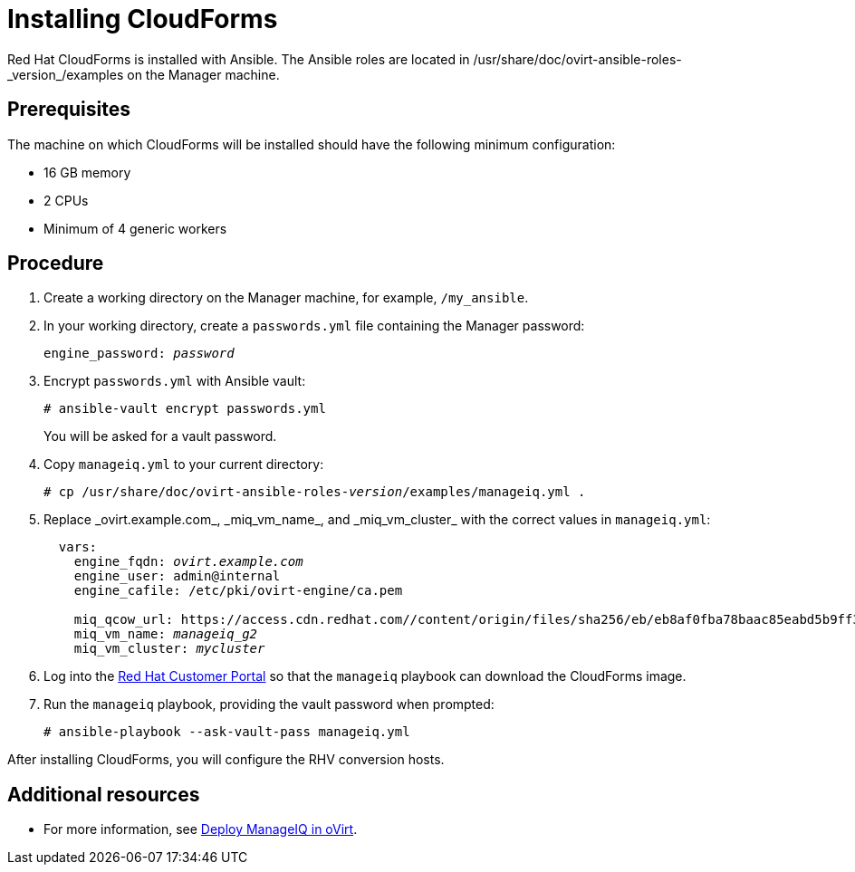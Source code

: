 [id="proc_Installing_cloudforms_automatically"]
= Installing CloudForms

Red Hat CloudForms is installed with Ansible. The Ansible roles are located in +/usr/share/doc/ovirt-ansible-roles-_version_/examples+ on the Manager machine.

[discrete]
== Prerequisites

The machine on which CloudForms will be installed should have the following minimum configuration:

* 16 GB memory
* 2 CPUs
* Minimum of 4 generic workers

[discrete]
== Procedure

. Create a working directory on the Manager machine, for example, `/my_ansible`.

. In your working directory, create a `passwords.yml` file containing the Manager password:
+
[options="nowrap" subs="+quotes,verbatim"]
----
engine_password: _password_
----

. Encrypt `passwords.yml` with Ansible vault:
+
[options="nowrap" subs="+quotes,verbatim"]
----
# ansible-vault encrypt passwords.yml
----
+
You will be asked for a vault password.

. Copy `manageiq.yml` to your current directory:
+
[options="nowrap" subs="+quotes,verbatim"]
----
# cp /usr/share/doc/ovirt-ansible-roles-_version_/examples/manageiq.yml .
----

. Replace +_ovirt.example.com_+, +_miq_vm_name_+, and +_miq_vm_cluster_+ with the correct values in `manageiq.yml`:
+
[options="nowrap" subs="+quotes,verbatim"]
----
  vars:
    engine_fqdn: _ovirt.example.com_
    engine_user: admin@internal
    engine_cafile: /etc/pki/ovirt-engine/ca.pem

    miq_qcow_url: https://access.cdn.redhat.com//content/origin/files/sha256/eb/eb8af0fba78baac85eabd5b9ff30ba3191e6e00014528d55c36b673f5e6c762d/cfme-rhevm-5.9.2.4-1.x86_64.qcow2?_auth_=1531378089_ef400f29642f72d85f7784654124a611
    miq_vm_name: _manageiq_g2_
    miq_vm_cluster: _mycluster_
----

. Log into the link:https://access.redhat.com[Red Hat Customer Portal] so that the `manageiq` playbook can download the CloudForms image.

. Run the `manageiq` playbook, providing the vault password when prompted:
+
[options="nowrap" subs="+quotes,verbatim"]
----
# ansible-playbook --ask-vault-pass manageiq.yml
----

After installing CloudForms, you will configure the RHV conversion hosts.

[discrete]
== Additional resources

* For more information, see link:https://github.com/oVirt/ovirt-ansible-manageiq/blob/master/README.md[Deploy ManageIQ in oVirt].

